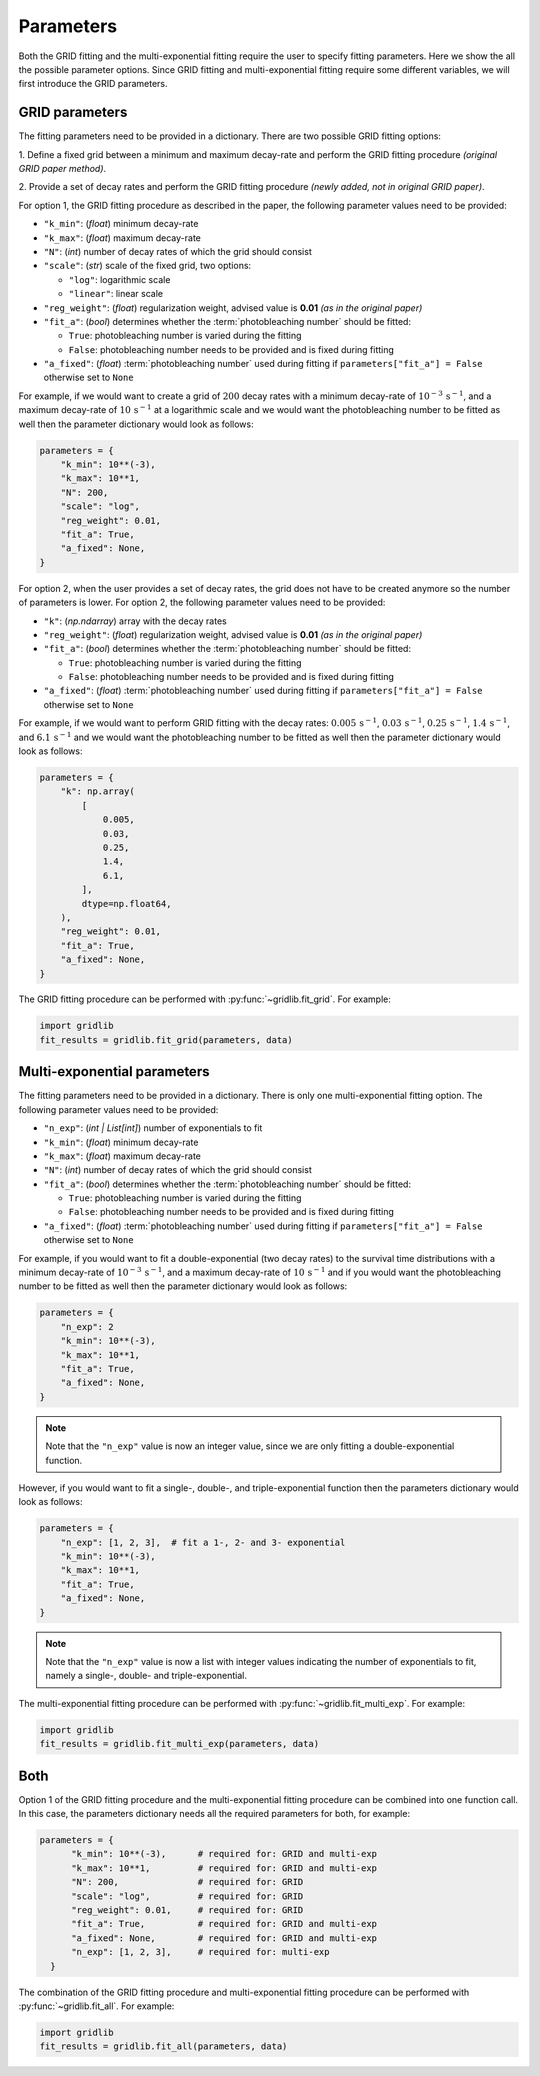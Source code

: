 .. _basics.parameters:

Parameters
==========

Both the GRID fitting and the multi-exponential fitting require the user to specify
fitting parameters. Here we show the all the possible parameter options. Since GRID
fitting and multi-exponential fitting require some different variables, we will first
introduce the GRID parameters.

GRID parameters
---------------
The fitting parameters need to be provided in a dictionary. There are two possible GRID
fitting options:

1. Define a fixed grid between a minimum and maximum decay-rate and
perform the GRID fitting procedure *(original GRID paper method)*.

2. Provide a set of decay rates and perform the GRID fitting procedure
*(newly added, not in original GRID paper)*.

For option 1, the GRID fitting procedure as described in the paper, the following
parameter values need to be provided:

* ``"k_min"``: (*float*) minimum decay-rate
* ``"k_max"``: (*float*) maximum decay-rate
* ``"N"``: (*int*) number of decay rates of which the grid should consist
* ``"scale"``: (*str*) scale of the fixed grid, two options:

  * ``"log"``: logarithmic scale
  * ``"linear"``: linear scale

* ``"reg_weight"``: (*float*) regularization weight, advised value is **0.01** *(as in the original paper)*
* ``"fit_a"``: (*bool*) determines whether the :term:`photobleaching number` should be fitted:

  * ``True``: photobleaching number is varied during the fitting
  * ``False``: photobleaching number needs to be provided and is fixed during fitting

* ``"a_fixed"``: (*float*) :term:`photobleaching number` used during fitting if
  ``parameters["fit_a"] = False`` otherwise set to ``None``

For example, if we would want to create a grid of :math:`200` decay rates with a minimum
decay-rate of :math:`10^{-3}\,\mathrm{s}^{-1}`, and a maximum decay-rate of
:math:`10\,\mathrm{s}^{-1}` at a logarithmic scale and we would want the photobleaching
number to be fitted as well then the parameter dictionary would look as follows:

.. code-block:: python

    parameters = {
        "k_min": 10**(-3),
        "k_max": 10**1,
        "N": 200,
        "scale": "log",
        "reg_weight": 0.01,
        "fit_a": True,
        "a_fixed": None,
    }

For option 2, when the user provides a set of decay rates, the grid does not have to be
created anymore so the number of parameters is lower. For option 2, the following parameter
values need to be provided:

* ``"k"``: (*np.ndarray*) array with the decay rates
* ``"reg_weight"``: (*float*) regularization weight, advised value is **0.01** *(as in the original paper)*
* ``"fit_a"``: (*bool*) determines whether the :term:`photobleaching number` should be fitted:

  * ``True``: photobleaching number is varied during the fitting
  * ``False``: photobleaching number needs to be provided and is fixed during fitting

* ``"a_fixed"``: (*float*) :term:`photobleaching number` used during fitting if
  ``parameters["fit_a"] = False`` otherwise set to ``None``


For example, if we would want to perform GRID fitting with the decay rates:
:math:`0.005\,\mathrm{s}^{-1}`, :math:`0.03\,\mathrm{s}^{-1}`,
:math:`0.25\,\mathrm{s}^{-1}`, :math:`1.4\,\mathrm{s}^{-1}`, and
:math:`6.1\,\mathrm{s}^{-1}` and we would want the photobleaching number to be fitted
as well then the parameter dictionary would look as follows:

.. code-block:: python

    parameters = {
        "k": np.array(
            [
                0.005,
                0.03,
                0.25,
                1.4,
                6.1,
            ],
            dtype=np.float64,
        ),
        "reg_weight": 0.01,
        "fit_a": True,
        "a_fixed": None,
    }

The GRID fitting procedure can be performed with :py:func:`~gridlib.fit_grid`. For example:

.. code-block:: python
  
  import gridlib
  fit_results = gridlib.fit_grid(parameters, data)


Multi-exponential parameters
----------------------------

The fitting parameters need to be provided in a dictionary. There is only one
multi-exponential fitting option. The following parameter values need to be provided:

* ``"n_exp"``: (*int | List[int]*) number of exponentials to fit
* ``"k_min"``: (*float*) minimum decay-rate
* ``"k_max"``: (*float*) maximum decay-rate
* ``"N"``: (*int*) number of decay rates of which the grid should consist
* ``"fit_a"``: (*bool*) determines whether the :term:`photobleaching number` should be fitted:

  * ``True``: photobleaching number is varied during the fitting
  * ``False``: photobleaching number needs to be provided and is fixed during fitting

* ``"a_fixed"``: (*float*) :term:`photobleaching number` used during fitting if
  ``parameters["fit_a"] = False`` otherwise set to ``None``

For example, if you would want to fit a double-exponential (two decay rates) to the
survival time distributions with a minimum decay-rate of
:math:`10^{-3}\,\mathrm{s}^{-1}`, and a maximum decay-rate of
:math:`10\,\mathrm{s}^{-1}` and if you would want the photobleaching number to be fitted
as well then the parameter dictionary would look as follows:

.. code-block:: python
    
    parameters = {
        "n_exp": 2
        "k_min": 10**(-3),
        "k_max": 10**1,
        "fit_a": True,
        "a_fixed": None,
    }

.. note::
    Note that the ``"n_exp"`` value is now an integer value, since we are only fitting
    a double-exponential function.

However, if you would want to fit a single-, double-, and triple-exponential function
then the parameters dictionary would look as follows:

.. code-block:: python

    parameters = {
        "n_exp": [1, 2, 3],  # fit a 1-, 2- and 3- exponential
        "k_min": 10**(-3),
        "k_max": 10**1,
        "fit_a": True,
        "a_fixed": None,
    }

.. note::
    Note that the ``"n_exp"`` value is now a list with integer values indicating the
    number of exponentials to fit, namely a single-, double- and triple-exponential.
  

The multi-exponential fitting procedure can be performed with
:py:func:`~gridlib.fit_multi_exp`. For example:

.. code-block:: python
  
  import gridlib
  fit_results = gridlib.fit_multi_exp(parameters, data)


Both
----

Option 1 of the GRID fitting procedure and the multi-exponential fitting procedure can
be combined into one function call. In this case, the parameters dictionary needs all the
required parameters for both, for example:

.. code-block:: python

  parameters = {
        "k_min": 10**(-3),      # required for: GRID and multi-exp
        "k_max": 10**1,         # required for: GRID and multi-exp
        "N": 200,               # required for: GRID
        "scale": "log",         # required for: GRID
        "reg_weight": 0.01,     # required for: GRID
        "fit_a": True,          # required for: GRID and multi-exp
        "a_fixed": None,        # required for: GRID and multi-exp
        "n_exp": [1, 2, 3],     # required for: multi-exp
    }
  
The combination of the GRID fitting procedure and multi-exponential fitting procedure
can be performed with :py:func:`~gridlib.fit_all`. For example:

.. code-block:: python
  
  import gridlib
  fit_results = gridlib.fit_all(parameters, data)